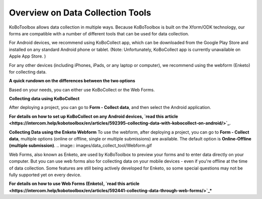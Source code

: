 Overview on Data Collection Tools
===================

KoBoToolbox allows data collection in multiple ways. Because KoBoToolbox is built on the Xform/ODK technology, our forms are compatible with a number of different tools that can be used for data collection. 

For Android devices, we recommend using KoBoCollect app, which can be downloaded from the Google Play Store and installed on any standard Android phone or tablet. (Note: Unfortunately, KoBoCollect app is currently unavailable on Apple App Store. )

For any other devices (including iPhones, iPads, or any laptop or computer), we recommend using the webform (Enketo) for collecting data.

**A quick rundown on the differences between the two options**

Based on your needs, you can either use KoBoCollect or the Web Forms.

.. image:: images/data_collect_tool/overview.png

**Collecting data using KoBoCollect**

After deploying a project, you can go to **Form - Collect data**, and then select the Android application.

.. image:: images/data_collect_tool/KoboCollect.gif

**For details on how to set up KoBoCollect on any Android devices, `read this article <https://intercom.help/kobotoolbox/en/articles/592395-collecting-data-with-kobocollect-on-android/>`_**.

**Collecting Data using the Enketo Webform**
To use the webform, after deploying a project, you can go to **Form - Collect data**, multiple options (online or offline, single or multiple submissions) are available. The default option is **Online-Offline (multiple submission)**.
.. image:: images/data_collect_tool/Webform.gif

Web Forms, also known as Enketo, are used by KoBoToolbox to preview your forms and to enter data directly on your computer. But you can use web forms also for collecting data on your mobile devices - even if you're offline at the time of data collection. Some features are still being actively developed for Enketo, so some special questions may not be fully supported yet on every device.

**For details on how to use Web Forms (Enketo), `read this article <https://intercom.help/kobotoolbox/en/articles/592441-collecting-data-through-web-forms/>`_***

